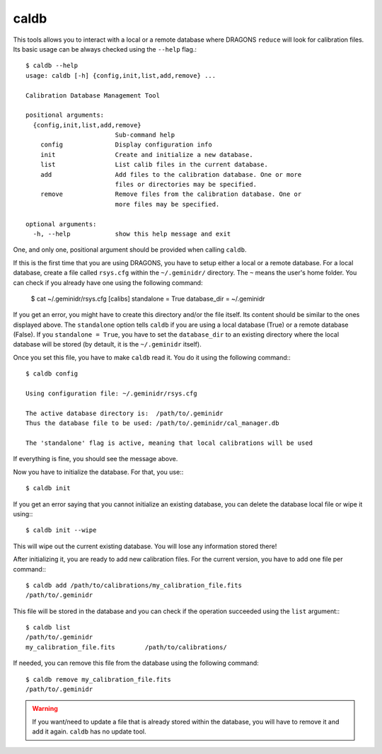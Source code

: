 
caldb
-----

This tools allows you to interact with a local or a remote database where
DRAGONS ``reduce`` will look for calibration files. Its basic usage can be
always checked using the ``--help`` flag.::

    $ caldb --help
    usage: caldb [-h] {config,init,list,add,remove} ...

    Calibration Database Management Tool

    positional arguments:
      {config,init,list,add,remove}
                            Sub-command help
        config              Display configuration info
        init                Create and initialize a new database.
        list                List calib files in the current database.
        add                 Add files to the calibration database. One or more
                            files or directories may be specified.
        remove              Remove files from the calibration database. One or
                            more files may be specified.

    optional arguments:
      -h, --help            show this help message and exit


One, and only one, positional argument should be provided when calling
``caldb``.

If this is the first time that you are using DRAGONS, you have to setup either
a local or a remote database. For a local database, create a file called
``rsys.cfg`` within the ``~/.geminidr/`` directory. The ``~`` means the user's
home folder. You can check if you already have one using the following command:

    $ cat ~/.geminidr/rsys.cfg
    [calibs]
    standalone = True
    database_dir = ~/.geminidr

If you get an error, you might have to create this directory and/or the file
itself. Its content should be similar to the ones displayed above. The
``standalone`` option tells ``caldb`` if you are using a local database (True)
or a remote database (False). If you ``standalone = True``, you have to set
the ``database_dir`` to an existing directory where the local database will be
stored (by detault, it is the ``~/.geminidr`` itself).

.. todo:: What about remote database?

Once you set this file, you have to make ``caldb`` read it. You do it using the
following command:::

    $ caldb config

    Using configuration file: ~/.geminidr/rsys.cfg

    The active database directory is:  /path/to/.geminidr
    Thus the database file to be used: /path/to/.geminidr/cal_manager.db

    The 'standalone' flag is active, meaning that local calibrations will be used

If everything is fine, you should see the message above.

Now you have to initialize the database. For that, you use:::

    $ caldb init


If you get an error saying that you cannot initialize an existing database,
you can delete the database local file or wipe it using:::

    $ caldb init --wipe

This will wipe out the current existing database. You will lose any information
stored there!

After initializing it, you are ready to add new calibration files. For the
current version, you have to add one file per command:::

    $ caldb add /path/to/calibrations/my_calibration_file.fits
    /path/to/.geminidr

This file will be stored in the database and you can check if the operation
succeeded using the ``list`` argument:::

    $ caldb list
    /path/to/.geminidr
    my_calibration_file.fits        /path/to/calibrations/

If needed, you can remove this file from the database using the following
command::

    $ caldb remove my_calibration_file.fits
    /path/to/.geminidr

.. warning:: If you want/need to update a file that is already stored within
    the database, you will have to remove it and add it again. ``caldb`` has
    no update tool.
